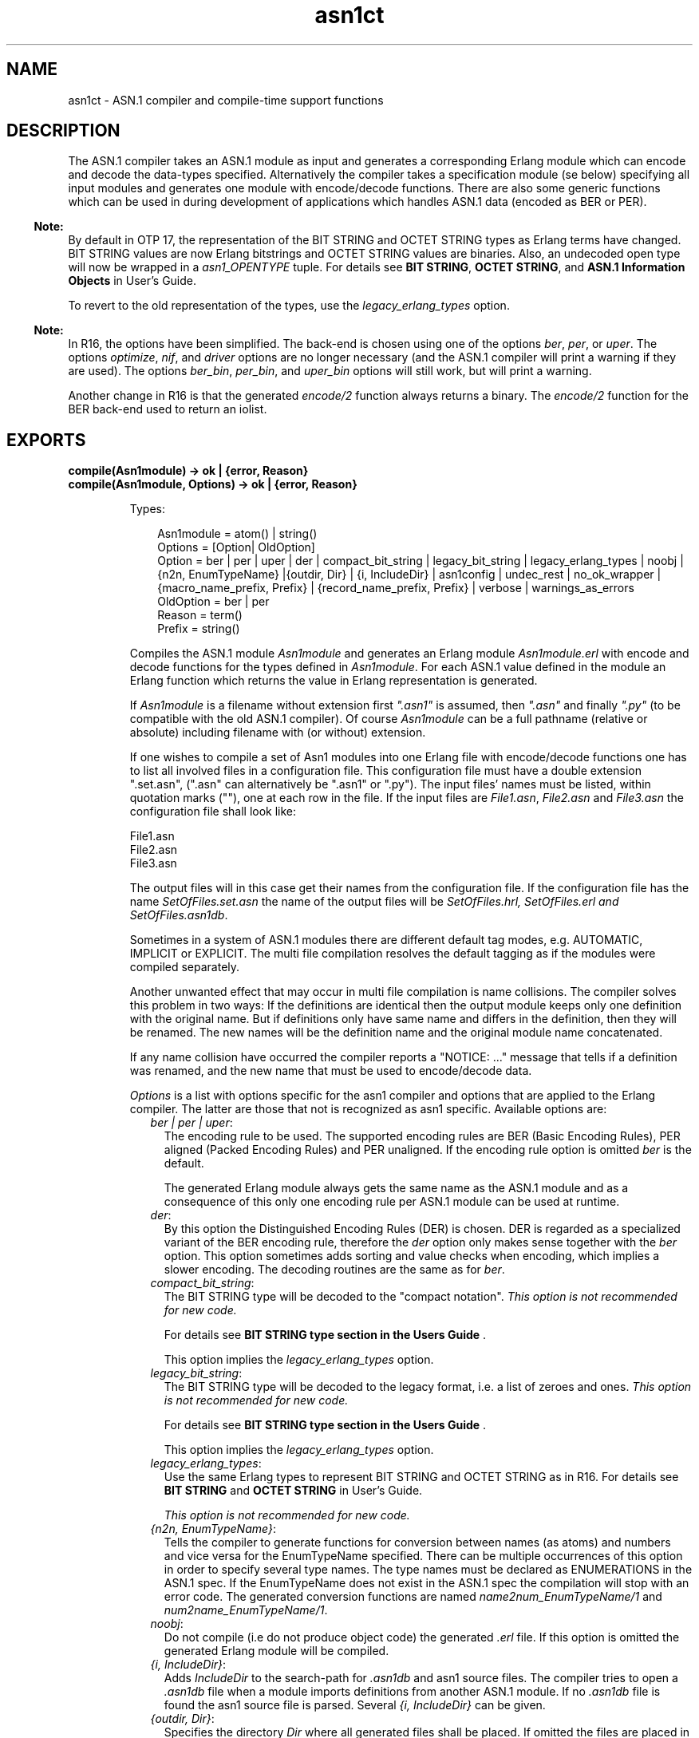 .TH asn1ct 3 "asn1 3.0.4" "Ericsson AB" "Erlang Module Definition"
.SH NAME
asn1ct \- ASN.1 compiler and compile-time support functions
.SH DESCRIPTION
.LP
The ASN\&.1 compiler takes an ASN\&.1 module as input and generates a corresponding Erlang module which can encode and decode the data-types specified\&. Alternatively the compiler takes a specification module (se below) specifying all input modules and generates one module with encode/decode functions\&. There are also some generic functions which can be used in during development of applications which handles ASN\&.1 data (encoded as BER or PER)\&.
.LP

.RS -4
.B
Note:
.RE
By default in OTP 17, the representation of the BIT STRING and OCTET STRING types as Erlang terms have changed\&. BIT STRING values are now Erlang bitstrings and OCTET STRING values are binaries\&. Also, an undecoded open type will now be wrapped in a \fIasn1_OPENTYPE\fR\& tuple\&. For details see \fBBIT STRING\fR\&, \fBOCTET STRING\fR\&, and \fBASN\&.1 Information Objects\fR\& in User\&'s Guide\&.
.LP
To revert to the old representation of the types, use the \fIlegacy_erlang_types\fR\& option\&.

.LP

.RS -4
.B
Note:
.RE
In R16, the options have been simplified\&. The back-end is chosen using one of the options \fIber\fR\&, \fIper\fR\&, or \fIuper\fR\&\&. The options \fIoptimize\fR\&, \fInif\fR\&, and \fIdriver\fR\& options are no longer necessary (and the ASN\&.1 compiler will print a warning if they are used)\&. The options \fIber_bin\fR\&, \fIper_bin\fR\&, and \fIuper_bin\fR\& options will still work, but will print a warning\&.
.LP
Another change in R16 is that the generated \fIencode/2\fR\& function always returns a binary\&. The \fIencode/2\fR\& function for the BER back-end used to return an iolist\&.

.SH EXPORTS
.LP
.B
compile(Asn1module) -> ok | {error, Reason}
.br
.B
compile(Asn1module, Options) -> ok | {error, Reason}
.br
.RS
.LP
Types:

.RS 3
Asn1module = atom() | string()
.br
Options = [Option| OldOption]
.br
Option = ber | per | uper | der | compact_bit_string | legacy_bit_string | legacy_erlang_types | noobj | {n2n, EnumTypeName} |{outdir, Dir} | {i, IncludeDir} | asn1config | undec_rest | no_ok_wrapper | {macro_name_prefix, Prefix} | {record_name_prefix, Prefix} | verbose | warnings_as_errors
.br
OldOption = ber | per
.br
Reason = term()
.br
Prefix = string()
.br
.RE
.RE
.RS
.LP
Compiles the ASN\&.1 module \fIAsn1module\fR\& and generates an Erlang module \fIAsn1module\&.erl\fR\& with encode and decode functions for the types defined in \fIAsn1module\fR\&\&. For each ASN\&.1 value defined in the module an Erlang function which returns the value in Erlang representation is generated\&.
.LP
If \fIAsn1module\fR\& is a filename without extension first \fI"\&.asn1"\fR\& is assumed, then \fI"\&.asn"\fR\& and finally \fI"\&.py"\fR\& (to be compatible with the old ASN\&.1 compiler)\&. Of course \fIAsn1module\fR\& can be a full pathname (relative or absolute) including filename with (or without) extension\&. 
.LP
If one wishes to compile a set of Asn1 modules into one Erlang file with encode/decode functions one has to list all involved files in a configuration file\&. This configuration file must have a double extension "\&.set\&.asn", ("\&.asn" can alternatively be "\&.asn1" or "\&.py")\&. The input files\&' names must be listed, within quotation marks (""), one at each row in the file\&. If the input files are \fIFile1\&.asn\fR\&, \fIFile2\&.asn\fR\& and \fIFile3\&.asn\fR\& the configuration file shall look like:
.LP
.nf

File1.asn
File2.asn
File3.asn        
.fi
.LP
The output files will in this case get their names from the configuration file\&. If the configuration file has the name \fISetOfFiles\&.set\&.asn\fR\& the name of the output files will be \fISetOfFiles\&.hrl, SetOfFiles\&.erl and SetOfFiles\&.asn1db\fR\&\&.
.LP
Sometimes in a system of ASN\&.1 modules there are different default tag modes, e\&.g\&. AUTOMATIC, IMPLICIT or EXPLICIT\&. The multi file compilation resolves the default tagging as if the modules were compiled separately\&.
.LP
Another unwanted effect that may occur in multi file compilation is name collisions\&. The compiler solves this problem in two ways: If the definitions are identical then the output module keeps only one definition with the original name\&. But if definitions only have same name and differs in the definition, then they will be renamed\&. The new names will be the definition name and the original module name concatenated\&.
.LP
If any name collision have occurred the compiler reports a "NOTICE: \&.\&.\&." message that tells if a definition was renamed, and the new name that must be used to encode/decode data\&.
.LP
\fIOptions\fR\& is a list with options specific for the asn1 compiler and options that are applied to the Erlang compiler\&. The latter are those that not is recognized as asn1 specific\&. Available options are:
.RS 2
.TP 2
.B
\fIber | per | uper\fR\&:
The encoding rule to be used\&. The supported encoding rules are BER (Basic Encoding Rules), PER aligned (Packed Encoding Rules) and PER unaligned\&. If the encoding rule option is omitted \fIber\fR\& is the default\&.
.RS 2
.LP
The generated Erlang module always gets the same name as the ASN\&.1 module and as a consequence of this only one encoding rule per ASN\&.1 module can be used at runtime\&.
.RE
.TP 2
.B
\fIder\fR\&:
By this option the Distinguished Encoding Rules (DER) is chosen\&. DER is regarded as a specialized variant of the BER encoding rule, therefore the \fIder\fR\& option only makes sense together with the \fIber\fR\& option\&. This option sometimes adds sorting and value checks when encoding, which implies a slower encoding\&. The decoding routines are the same as for \fIber\fR\&\&.
.TP 2
.B
\fIcompact_bit_string\fR\&:
The BIT STRING type will be decoded to the "compact notation"\&. \fIThis option is not recommended for new code\&.\fR\& 
.RS 2
.LP
For details see \fB BIT STRING type section in the Users Guide \fR\&\&.
.RE
.RS 2
.LP
This option implies the \fIlegacy_erlang_types\fR\& option\&.
.RE
.TP 2
.B
\fIlegacy_bit_string\fR\&:
The BIT STRING type will be decoded to the legacy format, i\&.e\&. a list of zeroes and ones\&. \fIThis option is not recommended for new code\&.\fR\& 
.RS 2
.LP
For details see \fB BIT STRING type section in the Users Guide \fR\&\&. 
.LP
This option implies the \fIlegacy_erlang_types\fR\& option\&. 
.RE
.TP 2
.B
\fIlegacy_erlang_types\fR\&:
Use the same Erlang types to represent BIT STRING and OCTET STRING as in R16\&. For details see \fBBIT STRING\fR\& and \fBOCTET STRING\fR\& in User\&'s Guide\&.
.RS 2
.LP
\fIThis option is not recommended for new code\&.\fR\&
.RE
.TP 2
.B
\fI{n2n, EnumTypeName}\fR\&:
Tells the compiler to generate functions for conversion between names (as atoms) and numbers and vice versa for the EnumTypeName specified\&. There can be multiple occurrences of this option in order to specify several type names\&. The type names must be declared as ENUMERATIONS in the ASN\&.1 spec\&. If the EnumTypeName does not exist in the ASN\&.1 spec the compilation will stop with an error code\&. The generated conversion functions are named \fIname2num_EnumTypeName/1\fR\& and \fInum2name_EnumTypeName/1\fR\&\&.
.TP 2
.B
\fInoobj\fR\&:
Do not compile (i\&.e do not produce object code) the generated \fI\&.erl\fR\& file\&. If this option is omitted the generated Erlang module will be compiled\&.
.TP 2
.B
\fI{i, IncludeDir}\fR\&:
Adds \fIIncludeDir\fR\& to the search-path for \fI\&.asn1db\fR\& and asn1 source files\&. The compiler tries to open a \fI\&.asn1db\fR\& file when a module imports definitions from another ASN\&.1 module\&. If no \fI\&.asn1db\fR\& file is found the asn1 source file is parsed\&. Several \fI{i, IncludeDir}\fR\& can be given\&.
.TP 2
.B
\fI{outdir, Dir}\fR\&:
Specifies the directory \fIDir\fR\& where all generated files shall be placed\&. If omitted the files are placed in the current directory\&.
.TP 2
.B
\fIasn1config\fR\&:
When one of the specialized decodes, exclusive or selective decode, is wanted one has to give instructions in a configuration file\&. The option \fIasn1config\fR\& enables specialized decodes and takes the configuration file, which has the same name as the ASN\&.1 spec but with extension \fI\&.asn1config\fR\&, in concern\&.
.RS 2
.LP
The instructions for exclusive decode must follow the \fBinstruction and grammar in the User\&'s Guide\fR\&\&.
.RE
.RS 2
.LP
You can also find the instructions for selective decode in the \fBUser\&'s Guide\fR\&\&.
.RE
.TP 2
.B
\fIundec_rest\fR\&:
A buffer that holds a message, being decoded may also have some following bytes\&. Now it is possible to get those following bytes returned together with the decoded value\&. If an asn1 spec is compiled with this option a tuple \fI{ok, Value, Rest}\fR\& is returned\&. \fIRest\fR\& may be a list or a binary\&. Earlier versions of the compiler ignored those following bytes\&.
.TP 2
.B
\fIno_ok_wrapper\fR\&:
If this option is given, the generated \fIencode/2\fR\& and \fIdecode/2\fR\& functions will not wrap a successful return value in an \fI{ok,\&.\&.\&.}\fR\& tuple\&. If any error occurs, there will be an exception\&.
.TP 2
.B
\fI{macro_name_prefix, Prefix}\fR\&:
All macro names generated by the compiler are prefixed with \fIPrefix\fR\&\&. This is useful when multiple protocols that contains macros with identical names are included in a single module\&.
.TP 2
.B
\fI{record_name_prefix, Prefix}\fR\&:
All record names generated by the compiler are prefixed with \fIPrefix\fR\&\&. This is useful when multiple protocols that contains records with identical names are included in a single module\&.
.TP 2
.B
\fIverbose\fR\&:
Causes more verbose information from the compiler describing what it is doing\&.
.TP 2
.B
\fIwarnings_as_errors\fR\&:
Causes warnings to be treated as errors\&.
.RE
.LP
Any additional option that is applied will be passed to the final step when the generated \&.erl file is compiled\&.
.LP
The compiler generates the following files:
.RS 2
.TP 2
*
\fIAsn1module\&.hrl\fR\& (if any SET or SEQUENCE is defined)
.LP
.TP 2
*
\fIAsn1module\&.erl\fR\& the Erlang module with encode, decode and value functions\&.
.LP
.TP 2
*
\fIAsn1module\&.asn1db\fR\& intermediate format used by the compiler when modules IMPORTS definitions from each other\&.
.LP
.RE

.RE
.LP
.B
encode(Module, Type, Value)-> {ok, Bytes} | {error, Reason}
.br
.RS
.LP
Types:

.RS 3
Module = Type = atom()
.br
Value = term()
.br
Bytes = binary()
.br
Reason = term()
.br
.RE
.RE
.RS
.LP
Encodes \fIValue\fR\& of \fIType\fR\& defined in the ASN\&.1 module \fIModule\fR\&\&. To get as fast execution as possible the encode function only performs rudimentary tests that the input \fIValue\fR\& is a correct instance of \fIType\fR\&\&. The length of strings is for example not always checked\&. Returns \fI{ok, Bytes}\fR\& if successful or \fI{error, Reason}\fR\& if an error occurred\&.
.LP
This function is deprecated\&. Use \fIModule:encode(Type, Value)\fR\& instead\&.
.RE
.LP
.B
decode(Module, Type, Bytes) -> {ok, Value} | {error, Reason}
.br
.RS
.LP
Types:

.RS 3
Module = Type = atom()
.br
Value = Reason = term()
.br
Bytes = binary()
.br
.RE
.RE
.RS
.LP
Decodes \fIType\fR\& from \fIModule\fR\& from the binary \fIBytes\fR\&\&. Returns \fI{ok, Value}\fR\& if successful\&.
.LP
This function is deprecated\&. Use \fIModule:decode(Type, Bytes)\fR\& instead\&.
.RE
.LP
.B
value(Module, Type) -> {ok, Value} | {error, Reason}
.br
.RS
.LP
Types:

.RS 3
Module = Type = atom()
.br
Value = term()
.br
Reason = term()
.br
.RE
.RE
.RS
.LP
Returns an Erlang term which is an example of a valid Erlang representation of a value of the ASN\&.1 type \fIType\fR\&\&. The value is a random value and subsequent calls to this function will for most types return different values\&.
.RE
.LP
.B
test(Module) -> ok | {error, Reason}
.br
.B
test(Module, Type | Options) -> ok | {error, Reason}
.br
.B
test(Module, Type, Value | Options) -> ok | {error, Reason}
.br
.RS
.LP
Types:

.RS 3
Module = Type = atom()
.br
Value = term()
.br
Options = [{i, IncludeDir}]
.br
Reason = term()
.br
.RE
.RE
.RS
.LP
Performs a test of encode and decode of types in \fIModule\fR\&\&. The generated functions are called by this function\&. This function is useful during test to secure that the generated encode and decode functions and the general runtime support work as expected\&.
.RS 2
.TP 2
*
\fItest/1\fR\& iterates over all types in \fIModule\fR\&\&.
.LP
.TP 2
*
\fItest/2\fR\& tests type \fIType\fR\& with a random value\&.
.LP
.TP 2
*
\fItest/3\fR\& tests type \fIType\fR\& with \fIValue\fR\&\&.
.LP
.RE

.LP
Schematically the following happens for each type in the module:
.LP
.nf

{ok, Value} = asn1ct:value(Module, Type),
{ok, Bytes} = asn1ct:encode(Module, Type, Value),
{ok, Value} = asn1ct:decode(Module, Type, Bytes).
.fi
.LP
The \fItest\fR\& functions utilizes the \fI*\&.asn1db\fR\& files for all included modules\&. If they are located in a different directory than the current working directory, use the include option to add paths\&. This is only needed when automatically generating values\&. For static values using \fIValue\fR\& no options are needed\&.
.RE